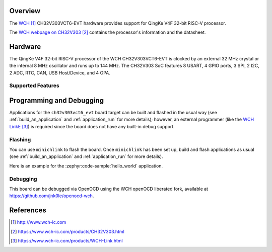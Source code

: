 .. zephyr:board:: ch32v303vct6_evt

Overview
********

The `WCH`_ CH32V303VCT6-EVT hardware provides support for QingKe V4F 32-bit RISC-V
processor.

The `WCH webpage on CH32V303`_ contains
the processor's information and the datasheet.

Hardware
********

The QingKe V4F 32-bit RISC-V processor of the WCH CH32V303VCT6-EVT is clocked by an external
32 MHz crystal or the internal 8 MHz oscillator and runs up to 144 MHz.
The CH32V303 SoC features 8 USART, 4 GPIO ports, 3 SPI, 2 I2C, 2 ADC, RTC,
CAN, USB Host/Device, and 4 OPA.

Supported Features
==================

.. zephyr:board-supported-hw::

Programming and Debugging
*************************

Applications for the ``ch32v303vct6_evt`` board target can be built and flashed
in the usual way (see :ref:`build_an_application` and :ref:`application_run`
for more details); however, an external programmer (like the `WCH LinkE`_) is required since the board
does not have any built-in debug support.

Flashing
========

You can use ``minichlink`` to flash the board. Once ``minichlink`` has been set
up, build and flash applications as usual (see :ref:`build_an_application` and
:ref:`application_run` for more details).

Here is an example for the :zephyr:code-sample:`hello_world` application.

.. zephyr-app-commands::
   :zephyr-app: samples/hello_world
   :board: ch32v303vct6_evt
   :goals: build flash

Debugging
=========

This board can be debugged via OpenOCD using the WCH openOCD liberated fork, available at https://github.com/jnk0le/openocd-wch.

References
**********

.. target-notes::

.. _WCH: http://www.wch-ic.com
.. _WCH webpage on CH32V303: https://www.wch-ic.com/products/CH32V303.html
.. _WCH LinkE: https://www.wch-ic.com/products/WCH-Link.html
